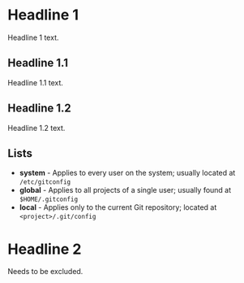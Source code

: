 * Headline 1

  Headline 1 text.

** Headline 1.1

   Headline 1.1 text.

** Headline 1.2

   Headline 1.2 text.

** Lists

   - *system* - Applies to every user on the system; usually located
     at ~/etc/gitconfig~
   - *global* - Applies to all projects of a single user; usually
     found at ~$HOME/.gitconfig~
   - *local* - Applies only to the current Git repository; located
     at ~<project>/.git/config~

* Headline 2 

  Needs to be excluded.
